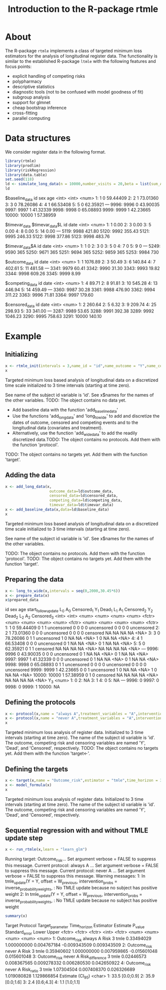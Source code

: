 * About

The R-package =rtmle= implements a class of targeted minimum loss
estimators for the analysis of longitudinal register data. The
functionality is similar to the established R-package =ltmle= with the
following features and focus points:

- explicit handling of competing risks
- polypharmacy
- descriptive statistics
- diagnostic tools (not to be confused with model goodness of fit)
- subgroup analysis
- support for glmnet
- cheap bootstrap inference
- cross-fitting 
- parallel computing

* Data structures  

We consider register data in the following format.

#+ATTR_LATEX: :options otherkeywords={}, deletekeywords={}
#+BEGIN_SRC R  :results output verbatim drawer  :exports both  :session *R* :cache yes
library(rtmle)
library(prodlim)
library(riskRegression)
library(data.table)
set.seed(118)
ld <- simulate_long_data(n = 10000,number_visits = 20,beta = list(sum_A_on_Y = -.1,A0_on_Y = 0),register_format = TRUE)
ld
#+END_SRC

#+RESULTS[(2025-04-10 11:48:17) fbea64b41ce76f4479ef4368ff8f2f1cda31c3b2]:
:results:
$baseline_data
          id   sex      age
       <int> <int>    <num>
    1:     1     0 59.44409
    2:     2     1 73.01360
    3:     3     0 78.26086
    4:     4     1 66.53408
    5:     5     0 62.35921
   ---                     
 9996:  9996     0 43.90035
 9997:  9997     1 41.32339
 9998:  9998     0 65.08893
 9999:  9999     1 42.23665
10000: 10000     1 57.38959

$timevar_data
$timevar_data$L
         id   date
      <int>  <num>
   1:     1   0.00
   2:     3   0.00
   3:     5   0.00
   4:     8   0.00
   5:    14   0.00
  ---             
5119:  9988 421.80
5120:  9992 355.43
5121:  9995 246.33
5122:  9998 377.86
5123:  9998 483.76

$timevar_data$A
         id  date
      <int> <num>
   1:     1     0
   2:     3     0
   3:     5     0
   4:     7     0
   5:     9     0
  ---            
5249:  9590   365
5250:  9671   365
5251:  9694   365
5252:  9859   365
5253:  9984   730


$outcome_data
         id    date
      <int>   <num>
   1:     1 1076.89
   2:     3   50.49
   3:     6  140.84
   4:     7  402.61
   5:    11  481.58
  ---              
3341:  9979   60.41
3342:  9990   31.30
3343:  9993   19.82
3344:  9998  609.26
3345:  9999    8.99

$competing_data
         id   date
      <int>  <num>
   1:     4  89.71
   2:     8  91.81
   3:    10 545.28
   4:    13 446.94
   5:    14 459.49
  ---             
3360:  9987  30.28
3361:  9988 476.90
3362:  9994 311.22
3363:  9996  71.81
3364:  9997 179.60

$censored_data
         id    date
      <int>   <num>
   1:     2  260.64
   2:     5    6.32
   3:     9  209.74
   4:    25  298.93
   5:    33  341.00
  ---              
3287:  9989   53.65
3288:  9991  392.38
3289:  9992 1046.23
3290:  9995  758.63
3291: 10000  140.10
:end:

* Example


** Initializing


#+ATTR_LATEX: :options otherkeywords={}, deletekeywords={}
#+BEGIN_SRC R  :results output verbatim drawer :exports both  :session *R* :cache yes  
x <- rtmle_init(intervals = 3,name_id = "id",name_outcome = "Y",name_competing = "Dead",name_censoring = "Censored",censored_label = "censored")
x
#+END_SRC

#+RESULTS[(2025-04-10 11:48:17) 8b507b232db5bb073a8147380c6d781f9e76f9f1]:
:results:

Targeted minimum loss based analysis of longitudinal data on a discretized time scale
initialized to 3 time intervals (starting at time zero).

See name of the subject id variable is 'id'.
See x$names for the names of the other variables.
TODO: The object contains no data yet.
      - Add baseline data with the function 'add_baseline_data'
      - Use the functions 'add_long_data' and 'long_to_wide' to add and discretize the dates of outcome, censored and competing events and to the longitudinal data (covariates and treatment).
      - Alternatively, use the function 'add_wide_data' to add the readily discretized data.TODO: The object contains no protocols. Add them with the function 'protocol'.
TODO: The object contains no targets yet. Add them with the function 'target'.
:end:

** Adding the data

#+ATTR_LATEX: :options otherkeywords={}, deletekeywords={}
#+BEGIN_SRC R  :results output verbatim drawer  :exports both  :session *R* :cache yes  
x <- add_long_data(x,
                    outcome_data=ld$outcome_data,
                    censored_data=ld$censored_data,
                    competing_data=ld$competing_data,
                    timevar_data=ld$timevar_data)
x <- add_baseline_data(x,data=ld$baseline_data)
x
#+END_SRC

#+RESULTS[(2025-04-10 11:48:17) 49bdcfec7b8159dc23005a1d326989b56a4547c1]:
:results:

Targeted minimum loss based analysis of longitudinal data on a discretized time scale
initialized to 3 time intervals (starting at time zero).

See name of the subject id variable is 'id'.
See x$names for the names of the other variables.

TODO: The object contains no protocols. Add them with the function 'protocol'.
TODO: The object contains no targets yet. Add them with the function 'target'.
:end:


** Preparing the data

#+ATTR_LATEX: :options otherkeywords={}, deletekeywords={}
#+BEGIN_SRC R  :results output verbatim drawer  :exports both  :session *R* :cache yes  
x <- long_to_wide(x,intervals = seq(0,2000,30.45*6))
x <- prepare_data(x)
x$prepared_data
#+END_SRC

#+RESULTS[(2025-04-10 11:48:18) 824e49ea434194f42fc103b764371428d538b5fb]:
:results:
          id   sex      age start_followup_date   L_0   A_0 Censored_1   Y_1 Dead_1   L_1   A_1 Censored_2   Y_2 Dead_2   L_2   A_2 Censored_3
       <int> <int>    <num>               <num> <num> <num>     <fctr> <num>  <num> <num> <num>     <fctr> <num>  <num> <num> <num>     <fctr>
    1:     1     0 59.44409                   0     1     1 uncensored     0      0     0     0 uncensored     0      0     0     0 uncensored
    2:     2     1 73.01360                   0     0     0 uncensored     0      0     0     0   censored    NA     NA    NA    NA       <NA>
    3:     3     0 78.26086                   0     1     1 uncensored     1      0    NA    NA       <NA>     1      0    NA    NA       <NA>
    4:     4     1 66.53408                   0     0     0 uncensored     0      1    NA    NA       <NA>     0      1    NA    NA       <NA>
    5:     5     0 62.35921                   0     1     1   censored    NA     NA    NA    NA       <NA>    NA     NA    NA    NA       <NA>
   ---                                                                                                                                        
 9996:  9996     0 43.90035                   0     0     0 uncensored     0      1    NA    NA       <NA>     0      1    NA    NA       <NA>
 9997:  9997     1 41.32339                   0     0     0 uncensored     0      1    NA    NA       <NA>     0      1    NA    NA       <NA>
 9998:  9998     0 65.08893                   0     1     1 uncensored     0      0     0     0 uncensored     0      0     0     0 uncensored
 9999:  9999     1 42.23665                   0     0     1 uncensored     1      0    NA    NA       <NA>     1      0    NA    NA       <NA>
10000: 10000     1 57.38959                   0     1     0   censored    NA     NA    NA    NA       <NA>    NA     NA    NA    NA       <NA>
         Y_3
       <num>
    1:     0
    2:    NA
    3:     1
    4:     0
    5:    NA
   ---      
 9996:     0
 9997:     0
 9998:     0
 9999:     1
10000:    NA
:end:


** Defining the protocols

#+ATTR_LATEX: :options otherkeywords={}, deletekeywords={}
#+BEGIN_SRC R  :results output verbatim drawer  :exports both  :session *R* :cache yes  
x <- protocol(x,name = "always A",treatment_variables = "A",intervention = 1)
x <- protocol(x,name = "never A",treatment_variables = "A",intervention = 0)
x
#+END_SRC

#+RESULTS[(2025-04-10 11:48:18) c33c12a3fb685d3e26c9888a929f778ad970845e]:
:results:
Targeted minimum loss analysis of register data.
  Initialized to 3 time intervals (starting at time zero).
  The name of the subject id variable is 'id'.
  The outcome, competing risk and censoring variables are named 'Y', 'Dead', and 'Censored', respectively.
TODO: The object contains no targets yet. Add them with the function 'target<-'.
:end:


** Defining the targets

#+ATTR_LATEX: :options otherkeywords={}, deletekeywords={}
#+BEGIN_SRC R  :results output verbatim drawer  :exports both  :session *R* :cache yes  
x <- target(x,name = "Outcome_risk",estimator = "tmle",time_horizon = 3,protocols = c("always A","never A"))
x <- model_formula(x)
x
#+END_SRC

#+RESULTS[(2025-04-10 11:48:18) 9e87d956cc3fa23e94cb0e46e5c41ada18451329]:
:results:
Targeted minimum loss analysis of register data.
  Initialized to 3 time intervals (starting at time zero).
  The name of the subject id variable is 'id'.
  The outcome, competing risk and censoring variables are named 'Y', 'Dead', and 'Censored', respectively.
:end:

** Sequential regression with and without TMLE update step

#+ATTR_LATEX: :options otherkeywords={}, deletekeywords={}
#+BEGIN_SRC R  :results output verbatim drawer :exports both  :session *R* :cache yes
x <- run_rtmle(x,learn = "learn_glm")
#+END_SRC

#+RESULTS[(2025-04-10 11:48:19) f4b6ba5c87a4fcdc5adb0f95cc42bbc7a591718f]:
:results:
Running target: Outcome_risk... Set argument verbose = FALSE to suppress this message.
Current protocol: always A ... Set argument verbose = FALSE to suppress this message.
Current protocol: never A ... Set argument verbose = FALSE to suppress this message.
Warning messages:
1: In tmle_update(Y = Y, offset = W_previous, intervention_probs = inverse_probability_weights,  :
  No TMLE update because no subject has positive weight
2: In tmle_update(Y = Y, offset = W_previous, intervention_probs = inverse_probability_weights,  :
  No TMLE update because no subject has positive weight
:end:

#+ATTR_LATEX: :options otherkeywords={}, deletekeywords={}
#+BEGIN_SRC R  :results output verbatim drawer :exports both  :session *R* :cache yes
summary(x)
#+END_SRC

#+RESULTS[(2025-04-10 11:48:19) ed7f60068378803177c2f5dd0741b7b6f64e7766]:
:results:
         Target Protocol Target_parameter Time_horizon Estimator   Estimate     P_value Standard_error        Lower       Upper
         <fctr>   <fctr>           <fctr>        <int>    <fctr>      <num>       <num>          <num>        <num>       <num>
1: Outcome_risk always A             Risk            3      tmle 0.33494029 1.000000000    0.004767184 -0.009343509 0.009343509
2: Outcome_risk  never A             Risk            3      tmle 0.35940602 1.000000000    0.007959865 -0.015601048 0.015601048
3: Outcome_risk  never A  Risk_difference            3      tmle 0.02446573 0.008367565    0.009278332  0.006280530 0.042650922
4: Outcome_risk  never A       Risk_ratio            3      tmle 1.07304504 0.007408370    0.026326689  1.019080828 1.129866854
   Estimate (CI_95)
             <char>
1:   33.5 [0.0;0.9]
2:   35.9 [0.0;1.6]
3:    2.4 [0.6;4.3]
4:    1.1 [1.0;1.1]
:end:


#+TITLE: Introduction to the R-package rtmle
#+Author: Thomas Alexander Gerds
#+Date: 
#+EMAIL: tag@biostat.ku.dk
#+LaTeX_CLASS: org-article
#+OPTIONS: H:3 num:t toc:nil \n:nil @:t ::t |:t ^:t -:t f:t *:t <:t
#+OPTIONS: TeX:t LaTeX:t skip:nil d:t todo:t pri:nil tags:not-in-toc author:nil
#+LaTeX_HEADER:\usepackage{authblk}
#+LaTeX_HEADER:\usepackage{natbib}
#+LaTeX_HEADER:\author{Thomas Alexander Gerds}
#+LaTeX_HEADER:\affil{Department of Biostatistics, University of Copenhagen}
#+set: superman-org-export-target: html

